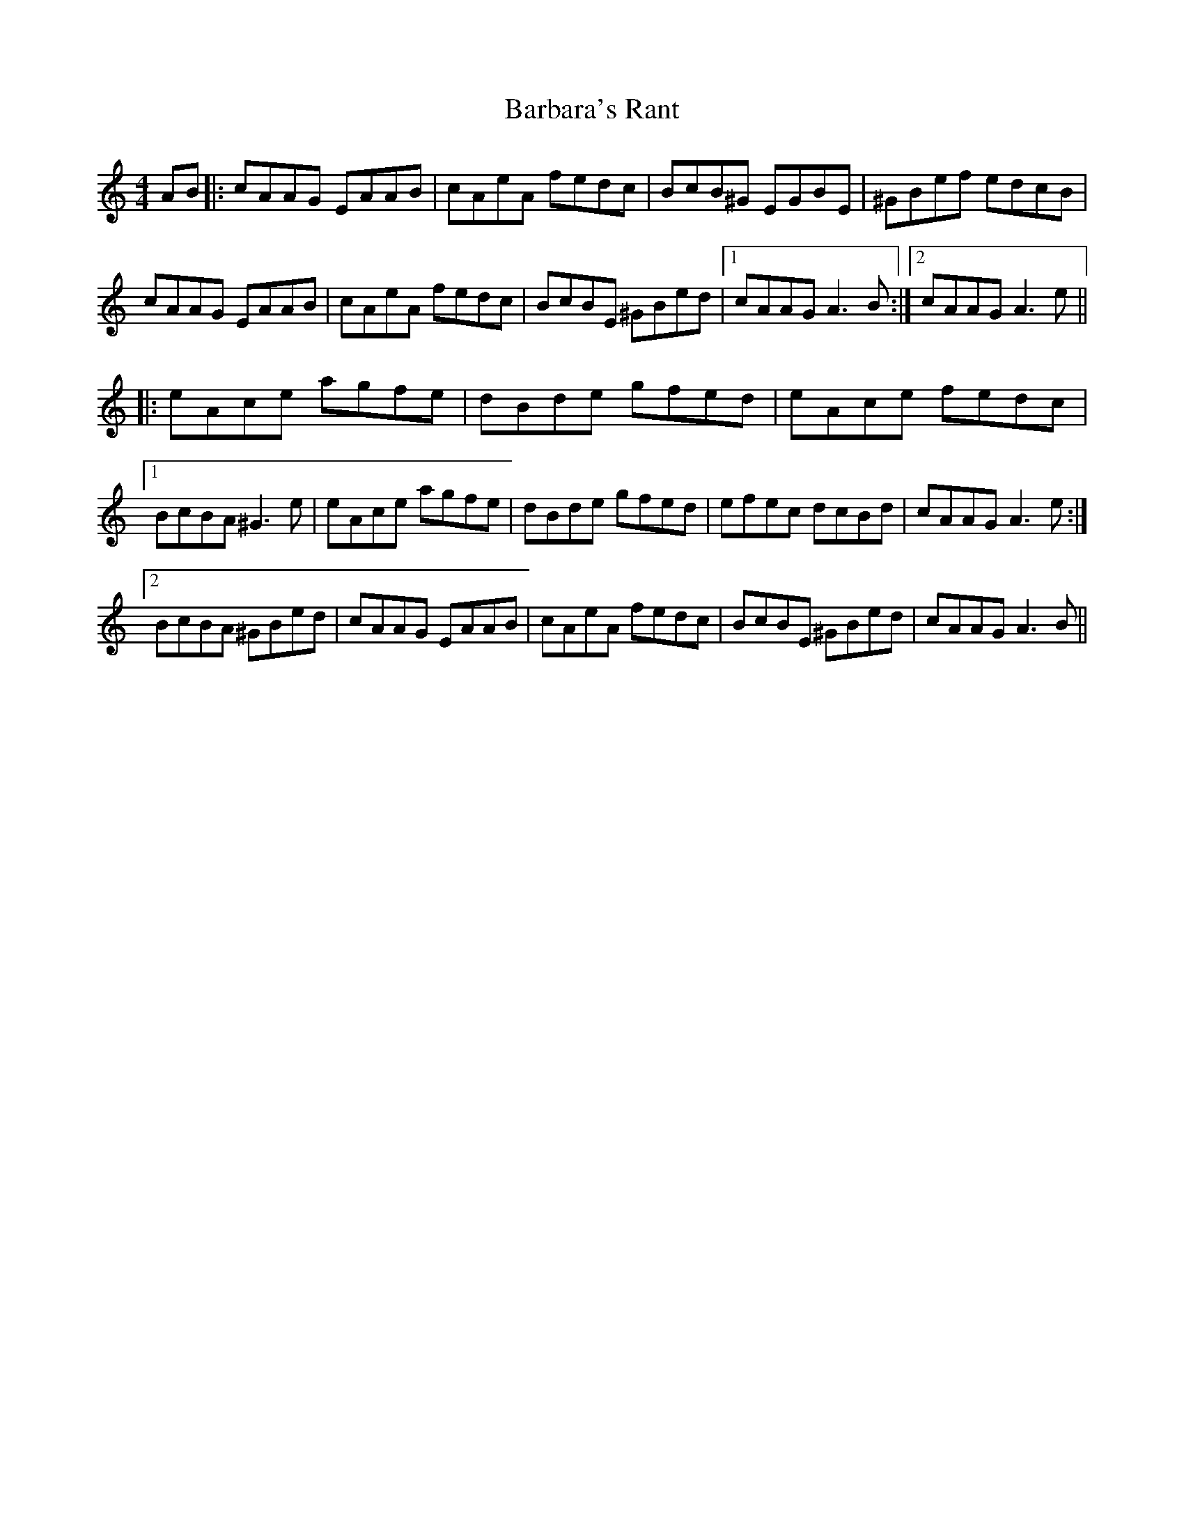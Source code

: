 X: 2838
T: Barbara's Rant
R: reel
M: 4/4
K: Aminor
AB|:cAAG EAAB|cAeA fedc|BcB^G EGBE|^GBef edcB|
cAAG EAAB|cAeA fedc|BcBE ^GBed|1 cAAG A3B:|2 cAAG A3e||
|:eAce agfe|dBde gfed|eAce fedc|
[1 BcBA ^G3e|eAce agfe|dBde gfed|efec dcBd|cAAG A3e:|
[2 BcBA ^GBed|cAAG EAAB|cAeA fedc|BcBE ^GBed|cAAG A3B||

